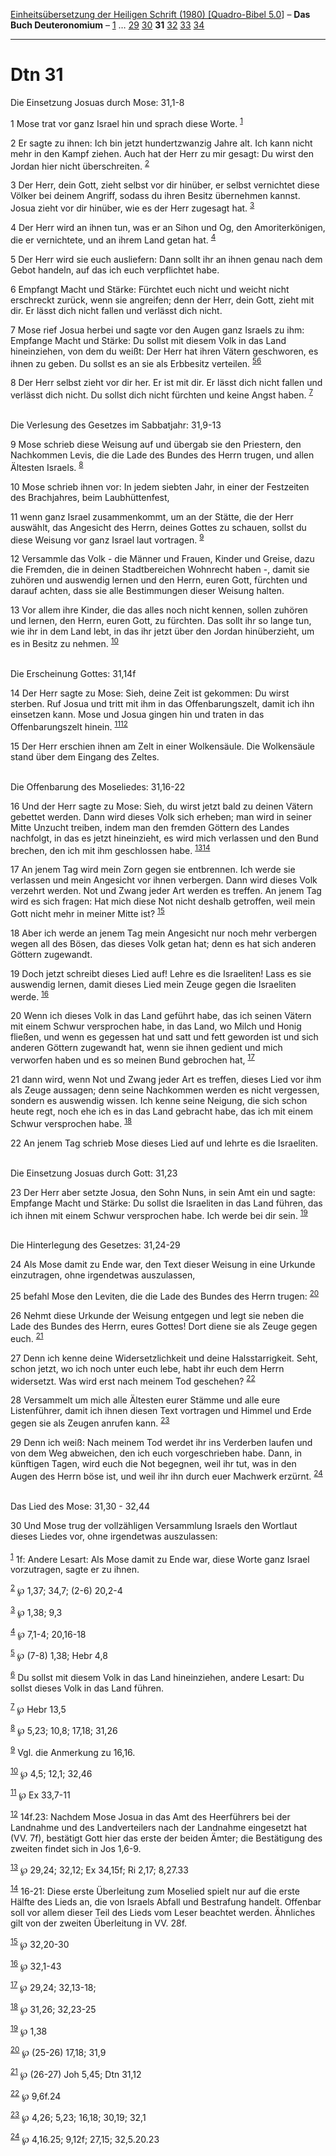 :PROPERTIES:
:ID:       2b654468-6d74-4e16-acde-ea5fdabbd31b
:END:
<<navbar>>
[[../index.html][Einheitsübersetzung der Heiligen Schrift (1980)
[Quadro-Bibel 5.0]]] -- *Das Buch Deuteronomium* --
[[file:Dtn_1.html][1]] ... [[file:Dtn_29.html][29]]
[[file:Dtn_30.html][30]] *31* [[file:Dtn_32.html][32]]
[[file:Dtn_33.html][33]] [[file:Dtn_34.html][34]]

--------------

* Dtn 31
  :PROPERTIES:
  :CUSTOM_ID: dtn-31
  :END:

<<verses>>

<<v1>>
**** Die Einsetzung Josuas durch Mose: 31,1-8
     :PROPERTIES:
     :CUSTOM_ID: die-einsetzung-josuas-durch-mose-311-8
     :END:
1 Mose trat vor ganz Israel hin und sprach diese Worte. ^{[[#fn1][1]]}

<<v2>>
2 Er sagte zu ihnen: Ich bin jetzt hundertzwanzig Jahre alt. Ich kann
nicht mehr in den Kampf ziehen. Auch hat der Herr zu mir gesagt: Du
wirst den Jordan hier nicht überschreiten. ^{[[#fn2][2]]}

<<v3>>
3 Der Herr, dein Gott, zieht selbst vor dir hinüber, er selbst
vernichtet diese Völker bei deinem Angriff, sodass du ihren Besitz
übernehmen kannst. Josua zieht vor dir hinüber, wie es der Herr zugesagt
hat. ^{[[#fn3][3]]}

<<v4>>
4 Der Herr wird an ihnen tun, was er an Sihon und Og, den
Amoriterkönigen, die er vernichtete, und an ihrem Land getan hat.
^{[[#fn4][4]]}

<<v5>>
5 Der Herr wird sie euch ausliefern: Dann sollt ihr an ihnen genau nach
dem Gebot handeln, auf das ich euch verpflichtet habe.

<<v6>>
6 Empfangt Macht und Stärke: Fürchtet euch nicht und weicht nicht
erschreckt zurück, wenn sie angreifen; denn der Herr, dein Gott, zieht
mit dir. Er lässt dich nicht fallen und verlässt dich nicht.

<<v7>>
7 Mose rief Josua herbei und sagte vor den Augen ganz Israels zu ihm:
Empfange Macht und Stärke: Du sollst mit diesem Volk in das Land
hineinziehen, von dem du weißt: Der Herr hat ihren Vätern geschworen, es
ihnen zu geben. Du sollst es an sie als Erbbesitz verteilen.
^{[[#fn5][5]][[#fn6][6]]}

<<v8>>
8 Der Herr selbst zieht vor dir her. Er ist mit dir. Er lässt dich nicht
fallen und verlässt dich nicht. Du sollst dich nicht fürchten und keine
Angst haben. ^{[[#fn7][7]]}\\
\\

<<v9>>
**** Die Verlesung des Gesetzes im Sabbatjahr: 31,9-13
     :PROPERTIES:
     :CUSTOM_ID: die-verlesung-des-gesetzes-im-sabbatjahr-319-13
     :END:
9 Mose schrieb diese Weisung auf und übergab sie den Priestern, den
Nachkommen Levis, die die Lade des Bundes des Herrn trugen, und allen
Ältesten Israels. ^{[[#fn8][8]]}

<<v10>>
10 Mose schrieb ihnen vor: In jedem siebten Jahr, in einer der
Festzeiten des Brachjahres, beim Laubhüttenfest,

<<v11>>
11 wenn ganz Israel zusammenkommt, um an der Stätte, die der Herr
auswählt, das Angesicht des Herrn, deines Gottes zu schauen, sollst du
diese Weisung vor ganz Israel laut vortragen. ^{[[#fn9][9]]}

<<v12>>
12 Versammle das Volk - die Männer und Frauen, Kinder und Greise, dazu
die Fremden, die in deinen Stadtbereichen Wohnrecht haben -, damit sie
zuhören und auswendig lernen und den Herrn, euren Gott, fürchten und
darauf achten, dass sie alle Bestimmungen dieser Weisung halten.

<<v13>>
13 Vor allem ihre Kinder, die das alles noch nicht kennen, sollen
zuhören und lernen, den Herrn, euren Gott, zu fürchten. Das sollt ihr so
lange tun, wie ihr in dem Land lebt, in das ihr jetzt über den Jordan
hinüberzieht, um es in Besitz zu nehmen. ^{[[#fn10][10]]}\\
\\

<<v14>>
**** Die Erscheinung Gottes: 31,14f
     :PROPERTIES:
     :CUSTOM_ID: die-erscheinung-gottes-3114f
     :END:
14 Der Herr sagte zu Mose: Sieh, deine Zeit ist gekommen: Du wirst
sterben. Ruf Josua und tritt mit ihm in das Offenbarungszelt, damit ich
ihn einsetzen kann. Mose und Josua gingen hin und traten in das
Offenbarungszelt hinein. ^{[[#fn11][11]][[#fn12][12]]}

<<v15>>
15 Der Herr erschien ihnen am Zelt in einer Wolkensäule. Die Wolkensäule
stand über dem Eingang des Zeltes.\\
\\

<<v16>>
**** Die Offenbarung des Moseliedes: 31,16-22
     :PROPERTIES:
     :CUSTOM_ID: die-offenbarung-des-moseliedes-3116-22
     :END:
16 Und der Herr sagte zu Mose: Sieh, du wirst jetzt bald zu deinen
Vätern gebettet werden. Dann wird dieses Volk sich erheben; man wird in
seiner Mitte Unzucht treiben, indem man den fremden Göttern des Landes
nachfolgt, in das es jetzt hineinzieht, es wird mich verlassen und den
Bund brechen, den ich mit ihm geschlossen habe.
^{[[#fn13][13]][[#fn14][14]]}

<<v17>>
17 An jenem Tag wird mein Zorn gegen sie entbrennen. Ich werde sie
verlassen und mein Angesicht vor ihnen verbergen. Dann wird dieses Volk
verzehrt werden. Not und Zwang jeder Art werden es treffen. An jenem Tag
wird es sich fragen: Hat mich diese Not nicht deshalb getroffen, weil
mein Gott nicht mehr in meiner Mitte ist? ^{[[#fn15][15]]}

<<v18>>
18 Aber ich werde an jenem Tag mein Angesicht nur noch mehr verbergen
wegen all des Bösen, das dieses Volk getan hat; denn es hat sich anderen
Göttern zugewandt.

<<v19>>
19 Doch jetzt schreibt dieses Lied auf! Lehre es die Israeliten! Lass es
sie auswendig lernen, damit dieses Lied mein Zeuge gegen die Israeliten
werde. ^{[[#fn16][16]]}

<<v20>>
20 Wenn ich dieses Volk in das Land geführt habe, das ich seinen Vätern
mit einem Schwur versprochen habe, in das Land, wo Milch und Honig
fließen, und wenn es gegessen hat und satt und fett geworden ist und
sich anderen Göttern zugewandt hat, wenn sie ihnen gedient und mich
verworfen haben und es so meinen Bund gebrochen hat, ^{[[#fn17][17]]}

<<v21>>
21 dann wird, wenn Not und Zwang jeder Art es treffen, dieses Lied vor
ihm als Zeuge aussagen; denn seine Nachkommen werden es nicht vergessen,
sondern es auswendig wissen. Ich kenne seine Neigung, die sich schon
heute regt, noch ehe ich es in das Land gebracht habe, das ich mit einem
Schwur versprochen habe. ^{[[#fn18][18]]}

<<v22>>
22 An jenem Tag schrieb Mose dieses Lied auf und lehrte es die
Israeliten.\\
\\

<<v23>>
**** Die Einsetzung Josuas durch Gott: 31,23
     :PROPERTIES:
     :CUSTOM_ID: die-einsetzung-josuas-durch-gott-3123
     :END:
23 Der Herr aber setzte Josua, den Sohn Nuns, in sein Amt ein und sagte:
Empfange Macht und Stärke: Du sollst die Israeliten in das Land führen,
das ich ihnen mit einem Schwur versprochen habe. Ich werde bei dir sein.
^{[[#fn19][19]]}\\
\\

<<v24>>
**** Die Hinterlegung des Gesetzes: 31,24-29
     :PROPERTIES:
     :CUSTOM_ID: die-hinterlegung-des-gesetzes-3124-29
     :END:
24 Als Mose damit zu Ende war, den Text dieser Weisung in eine Urkunde
einzutragen, ohne irgendetwas auszulassen,

<<v25>>
25 befahl Mose den Leviten, die die Lade des Bundes des Herrn trugen:
^{[[#fn20][20]]}

<<v26>>
26 Nehmt diese Urkunde der Weisung entgegen und legt sie neben die Lade
des Bundes des Herrn, eures Gottes! Dort diene sie als Zeuge gegen euch.
^{[[#fn21][21]]}

<<v27>>
27 Denn ich kenne deine Widersetzlichkeit und deine Halsstarrigkeit.
Seht, schon jetzt, wo ich noch unter euch lebe, habt ihr euch dem Herrn
widersetzt. Was wird erst nach meinem Tod geschehen? ^{[[#fn22][22]]}

<<v28>>
28 Versammelt um mich alle Ältesten eurer Stämme und alle eure
Listenführer, damit ich ihnen diesen Text vortragen und Himmel und Erde
gegen sie als Zeugen anrufen kann. ^{[[#fn23][23]]}

<<v29>>
29 Denn ich weiß: Nach meinem Tod werdet ihr ins Verderben laufen und
von dem Weg abweichen, den ich euch vorgeschrieben habe. Dann, in
künftigen Tagen, wird euch die Not begegnen, weil ihr tut, was in den
Augen des Herrn böse ist, und weil ihr ihn durch euer Machwerk erzürnt.
^{[[#fn24][24]]}\\
\\

<<v30>>
**** Das Lied des Mose: 31,30 - 32,44
     :PROPERTIES:
     :CUSTOM_ID: das-lied-des-mose-3130---3244
     :END:
30 Und Mose trug der vollzähligen Versammlung Israels den Wortlaut
dieses Liedes vor, ohne irgendetwas auszulassen:\\
\\

^{[[#fnm1][1]]} 1f: Andere Lesart: Als Mose damit zu Ende war, diese
Worte ganz Israel vorzutragen, sagte er zu ihnen.

^{[[#fnm2][2]]} ℘ 1,37; 34,7; (2-6) 20,2-4

^{[[#fnm3][3]]} ℘ 1,38; 9,3

^{[[#fnm4][4]]} ℘ 7,1-4; 20,16-18

^{[[#fnm5][5]]} ℘ (7-8) 1,38; Hebr 4,8

^{[[#fnm6][6]]} Du sollst mit diesem Volk in das Land hineinziehen,
andere Lesart: Du sollst dieses Volk in das Land führen.

^{[[#fnm7][7]]} ℘ Hebr 13,5

^{[[#fnm8][8]]} ℘ 5,23; 10,8; 17,18; 31,26

^{[[#fnm9][9]]} Vgl. die Anmerkung zu 16,16.

^{[[#fnm10][10]]} ℘ 4,5; 12,1; 32,46

^{[[#fnm11][11]]} ℘ Ex 33,7-11

^{[[#fnm12][12]]} 14f.23: Nachdem Mose Josua in das Amt des Heerführers
bei der Landnahme und des Landverteilers nach der Landnahme eingesetzt
hat (VV. 7f), bestätigt Gott hier das erste der beiden Ämter; die
Bestätigung des zweiten findet sich in Jos 1,6-9.

^{[[#fnm13][13]]} ℘ 29,24; 32,12; Ex 34,15f; Ri 2,17; 8,27.33

^{[[#fnm14][14]]} 16-21: Diese erste Überleitung zum Moselied spielt nur
auf die erste Hälfte des Lieds an, die von Israels Abfall und Bestrafung
handelt. Offenbar soll vor allem dieser Teil des Lieds vom Leser
beachtet werden. Ähnliches gilt von der zweiten Überleitung in VV. 28f.

^{[[#fnm15][15]]} ℘ 32,20-30

^{[[#fnm16][16]]} ℘ 32,1-43

^{[[#fnm17][17]]} ℘ 29,24; 32,13-18;

^{[[#fnm18][18]]} ℘ 31,26; 32,23-25

^{[[#fnm19][19]]} ℘ 1,38

^{[[#fnm20][20]]} ℘ (25-26) 17,18; 31,9

^{[[#fnm21][21]]} ℘ (26-27) Joh 5,45; Dtn 31,12

^{[[#fnm22][22]]} ℘ 9,6f.24

^{[[#fnm23][23]]} ℘ 4,26; 5,23; 16,18; 30,19; 32,1

^{[[#fnm24][24]]} ℘ 4,16.25; 9,12f; 27,15; 32,5.20.23
